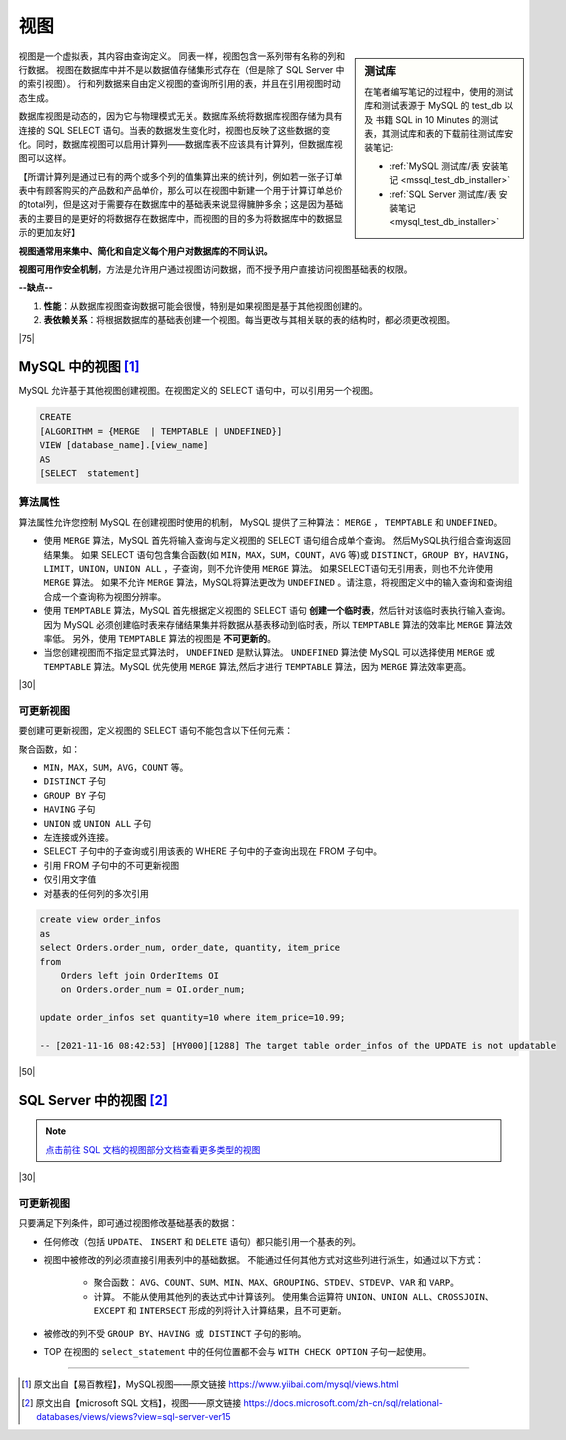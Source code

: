 =======================
视图
=======================

.. sidebar:: 测试库

    在笔者编写笔记的过程中，使用的测试库和测试表源于 MySQL 的 test_db 以及 书籍 SQL in 10 Minutes 的测试表，其测试库和表的下载前往测试库安装笔记:

    * :ref:`MySQL 测试库/表 安装笔记 <mssql_test_db_installer>` 
    * :ref:`SQL Server 测试库/表 安装笔记 <mysql_test_db_installer>` 

视图是一个虚拟表，其内容由查询定义。 同表一样，视图包含一系列带有名称的列和行数据。 视图在数据库中并不是以数据值存储集形式存在（但是除了 SQL Server 中的索引视图）。 行和列数据来自由定义视图的查询所引用的表，并且在引用视图时动态生成。

数据库视图是动态的，因为它与物理模式无关。数据库系统将数据库视图存储为具有连接的 SQL SELECT 语句。当表的数据发生变化时，视图也反映了这些数据的变化。同时，数据库视图可以启用计算列——数据库表不应该具有计算列，但数据库视图可以这样。

【所谓计算列是通过已有的两个或多个列的值集算出来的统计列，例如若一张子订单表中有顾客购买的产品数和产品单价，那么可以在视图中新建一个用于计算订单总价的total列，但是这对于需要存在数据库中的基础表来说显得臃肿多余；这是因为基础表的主要目的是更好的将数据存在数据库中，而视图的目的多为将数据库中的数据显示的更加友好】

**视图通常用来集中、简化和自定义每个用户对数据库的不同认识。** 

**视图可用作安全机制**，方法是允许用户通过视图访问数据，而不授予用户直接访问视图基础表的权限。

**--缺点--**

1. **性能**：从数据库视图查询数据可能会很慢，特别是如果视图是基于其他视图创建的。
2. **表依赖关系**：将根据数据库的基础表创建一个视图。每当更改与其相关联的表的结构时，都必须更改视图。



|75|

MySQL 中的视图 [#]_
==========================

MySQL 允许基于其他视图创建视图。在视图定义的 SELECT 语句中，可以引用另一个视图。

.. code-block:: mysql

    CREATE 
    [ALGORITHM = {MERGE  | TEMPTABLE | UNDEFINED}]
    VIEW [database_name].[view_name] 
    AS
    [SELECT  statement]

算法属性
----------------------

算法属性允许您控制 MySQL 在创建视图时使用的机制， MySQL 提供了三种算法： ``MERGE`` ， ``TEMPTABLE`` 和 ``UNDEFINED``。

* 使用 ``MERGE`` 算法，MySQL 首先将输入查询与定义视图的 SELECT 语句组合成单个查询。 然后MySQL执行组合查询返回结果集。 如果 SELECT 语句包含集合函数(如 ``MIN，MAX，SUM，COUNT，AVG`` 等)或 ``DISTINCT，GROUP BY，HAVING，LIMIT，UNION，UNION ALL`` ，子查询，则不允许使用 ``MERGE`` 算法。 如果SELECT语句无引用表，则也不允许使用 ``MERGE`` 算法。 如果不允许 ``MERGE`` 算法，MySQL将算法更改为 ``UNDEFINED`` 。请注意，将视图定义中的输入查询和查询组合成一个查询称为视图分辨率。

* 使用 ``TEMPTABLE`` 算法，MySQL 首先根据定义视图的 SELECT 语句 **创建一个临时表**，然后针对该临时表执行输入查询。因为 MySQL 必须创建临时表来存储结果集并将数据从基表移动到临时表，所以 ``TEMPTABLE`` 算法的效率比 ``MERGE`` 算法效率低。 另外，使用 ``TEMPTABLE`` 算法的视图是 **不可更新的**。

* 当您创建视图而不指定显式算法时， ``UNDEFINED`` 是默认算法。 ``UNDEFINED`` 算法使 MySQL 可以选择使用 ``MERGE`` 或 ``TEMPTABLE`` 算法。MySQL 优先使用 ``MERGE`` 算法,然后才进行 ``TEMPTABLE`` 算法，因为 ``MERGE`` 算法效率更高。

|30|

可更新视图
------------------

要创建可更新视图，定义视图的 SELECT 语句不能包含以下任何元素：

聚合函数，如：

* ``MIN，MAX，SUM，AVG，COUNT`` 等。
* ``DISTINCT`` 子句
* ``GROUP BY`` 子句
* ``HAVING`` 子句
* ``UNION`` 或 ``UNION ALL`` 子句
* 左连接或外连接。
* SELECT 子句中的子查询或引用该表的 WHERE 子句中的子查询出现在 FROM 子句中。
* 引用 FROM 子句中的不可更新视图
* 仅引用文字值
* 对基表的任何列的多次引用

.. code-block:: mysql

    create view order_infos
    as
    select Orders.order_num, order_date, quantity, item_price
    from
        Orders left join OrderItems OI
        on Orders.order_num = OI.order_num;

    update order_infos set quantity=10 where item_price=10.99;

    -- [2021-11-16 08:42:53] [HY000][1288] The target table order_infos of the UPDATE is not updatable





|50|


SQL Server 中的视图 [#]_
=============================

.. note:: 

    `点击前往 SQL 文档的视图部分文档查看更多类型的视图 <https://docs.microsoft.com/zh-cn/sql/relational-databases/views/views?view=sql-server-ver15#types-of-views>`_ 

|30|

可更新视图
------------------

只要满足下列条件，即可通过视图修改基础基表的数据：

* 任何修改（包括 ``UPDATE``、 ``INSERT`` 和 ``DELETE`` 语句）都只能引用一个基表的列。

* 视图中被修改的列必须直接引用表列中的基础数据。 不能通过任何其他方式对这些列进行派生，如通过以下方式：

    * 聚合函数： ``AVG、COUNT、SUM、MIN、MAX、GROUPING、STDEV、STDEVP、VAR`` 和 ``VARP``。

    * 计算。 不能从使用其他列的表达式中计算该列。 使用集合运算符 ``UNION、UNION ALL、CROSSJOIN、EXCEPT`` 和 ``INTERSECT`` 形成的列将计入计算结果，且不可更新。

* 被修改的列不受 ``GROUP BY、HAVING 或 DISTINCT`` 子句的影响。

* TOP 在视图的 ``select_statement`` 中的任何位置都不会与 ``WITH CHECK OPTION`` 子句一起使用。


.. code-block:: mysql
    :linenos:

    -- 在 SQL Server 中，视图中使用了左/右连接也同样是可更新视图
    create view order_infos
    as
    select Orders.order_num, order_date, quantity, item_price
    from
        Orders left join OrderItems OI
        on Orders.order_num = OI.order_num

    select * from order_infos where item_price=10.99

    -- 更新语句成功执行，且基本表中的数据也被更新
    update order_infos set quantity=10 where item_price=10.99





----

.. [#] 原文出自【易百教程】，MySQL视图——原文链接 https://www.yiibai.com/mysql/views.html
.. [#] 原文出自【microsoft SQL 文档】，视图——原文链接 https://docs.microsoft.com/zh-cn/sql/relational-databases/views/views?view=sql-server-ver15






